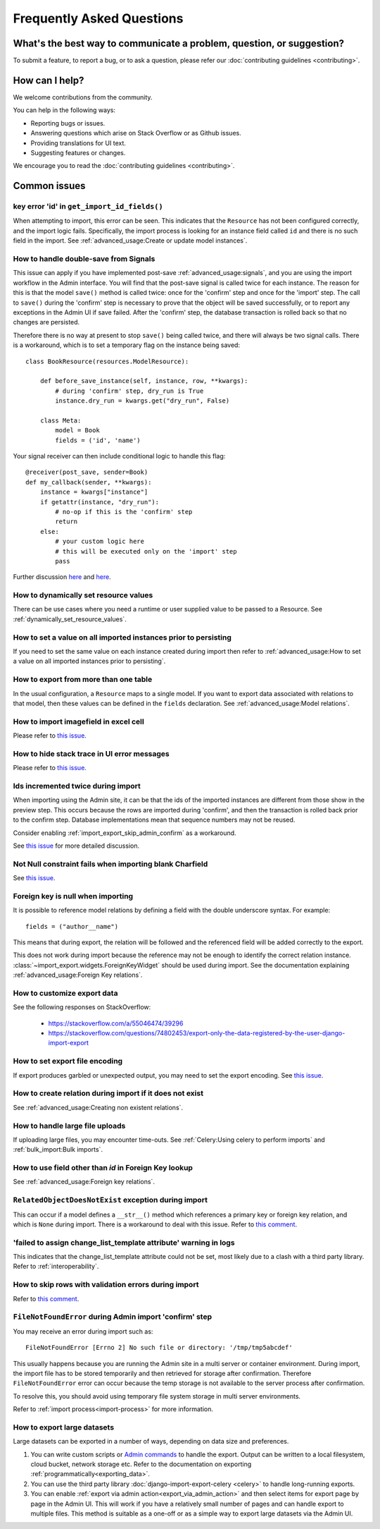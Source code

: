 ==========================
Frequently Asked Questions
==========================

What's the best way to communicate a problem, question, or suggestion?
======================================================================

To submit a feature, to report a bug, or to ask a question, please refer our
:doc:`contributing guidelines <contributing>`.

How can I help?
===============

We welcome contributions from the community.

You can help in the following ways:

* Reporting bugs or issues.

* Answering questions which arise on Stack Overflow or as Github issues.

* Providing translations for UI text.

* Suggesting features or changes.

We encourage you to read the :doc:`contributing guidelines <contributing>`.

.. _common_issues:

Common issues
=============

key error 'id' in ``get_import_id_fields()``
--------------------------------------------

When attempting to import, this error can be seen.  This indicates that the ``Resource`` has not been configured
correctly, and the import logic fails.  Specifically, the import process is looking for an instance field called ``id``
and there is no such field in the import.  See :ref:`advanced_usage:Create or update model instances`.

How to handle double-save from Signals
--------------------------------------

This issue can apply if you have implemented post-save :ref:`advanced_usage:signals`, and you are using the import workflow in the Admin
interface.  You will find that the post-save signal is called twice for each instance.  The reason for this is that
the model ``save()`` method is called twice: once for the 'confirm' step and once for the 'import' step.  The call
to ``save()`` during the 'confirm' step is necessary to prove that the object will be saved successfully, or to
report any exceptions in the Admin UI if save failed.  After the 'confirm' step, the database transaction is rolled
back so that no changes are persisted.

Therefore there is no way at present to stop ``save()`` being called twice, and there will always be two signal calls.
There is a workaround, which is to set a temporary flag on the instance being saved::

    class BookResource(resources.ModelResource):

        def before_save_instance(self, instance, row, **kwargs):
            # during 'confirm' step, dry_run is True
            instance.dry_run = kwargs.get("dry_run", False)

        class Meta:
            model = Book
            fields = ('id', 'name')

Your signal receiver can then include conditional logic to handle this flag::

    @receiver(post_save, sender=Book)
    def my_callback(sender, **kwargs):
        instance = kwargs["instance"]
        if getattr(instance, "dry_run"):
            # no-op if this is the 'confirm' step
            return
        else:
            # your custom logic here
            # this will be executed only on the 'import' step
            pass

Further discussion `here <https://github.com/django-import-export/django-import-export/issues/1078/>`_
and `here <https://stackoverflow.com/a/71625152/39296/>`_.


How to dynamically set resource values
--------------------------------------

There can be use cases where you need a runtime or user supplied value to be passed to a Resource.
See :ref:`dynamically_set_resource_values`.

How to set a value on all imported instances prior to persisting
----------------------------------------------------------------

If you need to set the same value on each instance created during import then refer to
:ref:`advanced_usage:How to set a value on all imported instances prior to persisting`.

How to export from more than one table
--------------------------------------

In the usual configuration, a ``Resource`` maps to a single model.  If you want to export data associated with
relations to that model, then these values can be defined in the ``fields`` declaration.
See :ref:`advanced_usage:Model relations`.

How to import imagefield in excel cell
--------------------------------------

Please refer to `this issue <https://github.com/django-import-export/django-import-export/issues/90>`_.

How to hide stack trace in UI error messages
--------------------------------------------

Please refer to `this issue <https://github.com/django-import-export/django-import-export/issues/1257#issuecomment-952276485>`_.

Ids incremented twice during import
-----------------------------------

When importing using the Admin site, it can be that the ids of the imported instances are different from those show
in the preview step.  This occurs because the rows are imported during 'confirm', and then the transaction is rolled
back prior to the confirm step.  Database implementations mean that sequence numbers may not be reused.

Consider enabling :ref:`import_export_skip_admin_confirm` as a workaround.

See `this issue <https://github.com/django-import-export/django-import-export/issues/560>`_ for more detailed
discussion.

Not Null constraint fails when importing blank Charfield
--------------------------------------------------------

See `this issue <https://github.com/django-import-export/django-import-export/issues/1485>`_.

Foreign key is null when importing
----------------------------------

It is possible to reference model relations by defining a field with the double underscore syntax. For example::

  fields = ("author__name")

This means that during export, the relation will be followed and the referenced field will be added correctly to the
export.

This does not work during import because the reference may not be enough to identify the correct relation instance.
:class:`~import_export.widgets.ForeignKeyWidget` should be used during import.  See the documentation explaining
:ref:`advanced_usage:Foreign Key relations`.

How to customize export data
----------------------------

See the following responses on StackOverflow:

  * https://stackoverflow.com/a/55046474/39296
  * https://stackoverflow.com/questions/74802453/export-only-the-data-registered-by-the-user-django-import-export

How to set export file encoding
-------------------------------

If export produces garbled or unexpected output, you may need to set the export encoding.
See `this issue <https://github.com/django-import-export/django-import-export/issues/1515>`_.

How to create relation during import if it does not exist
---------------------------------------------------------

See :ref:`advanced_usage:Creating non existent relations`.

How to handle large file uploads
---------------------------------

If uploading large files, you may encounter time-outs.
See :ref:`Celery:Using celery to perform imports` and :ref:`bulk_import:Bulk imports`.


How to use field other than `id` in Foreign Key lookup
------------------------------------------------------

See :ref:`advanced_usage:Foreign key relations`.

``RelatedObjectDoesNotExist`` exception during import
-----------------------------------------------------

This can occur if a model defines a ``__str__()`` method which references a primary key or
foreign key relation, and which is ``None`` during import.  There is a workaround to deal
with this issue.  Refer to `this comment <https://github.com/django-import-export/django-import-export/issues/1556#issuecomment-1466980421>`_.

'failed to assign change_list_template attribute' warning in logs
-----------------------------------------------------------------

This indicates that the change_list_template attribute could not be set, most likely due to a clash with a third party
library.  Refer to :ref:`interoperability`.

How to skip rows with validation errors during import
-----------------------------------------------------

Refer to `this comment <https://github.com/django-import-export/django-import-export/issues/763#issuecomment-1861031723>`_.

``FileNotFoundError`` during Admin import 'confirm' step
--------------------------------------------------------

You may receive an error during import such as::

  FileNotFoundError [Errno 2] No such file or directory: '/tmp/tmp5abcdef'

This usually happens because you are running the Admin site in a multi server or container environment.
During import, the import file has to be stored temporarily and then retrieved for storage after confirmation.
Therefore ``FileNotFoundError`` error can occur because the temp storage is not available to the server process after
confirmation.

To resolve this, you should avoid using temporary file system storage in multi server environments.

Refer to :ref:`import process<import-process>` for more information.

How to export large datasets
----------------------------

Large datasets can be exported in a number of ways, depending on data size and preferences.

#. You can write custom scripts or `Admin commands <https://docs.djangoproject.com/en/stable/howto/custom-management-commands/>`_
   to handle the export.  Output can be written to a local filesystem, cloud bucket, network storage etc.
   Refer to the documentation on exporting :ref:`programmatically<exporting_data>`.
#. You can use the third party library :doc:`django-import-export-celery <celery>` to handle long-running exports.
#. You can enable :ref:`export via admin action<export_via_admin_action>` and then select items for export page by page
   in the Admin UI.  This will work if you have a relatively small number of pages and can handle export to multiple
   files.  This method is suitable as a one-off or as a simple way to export large datasets via the Admin UI.
